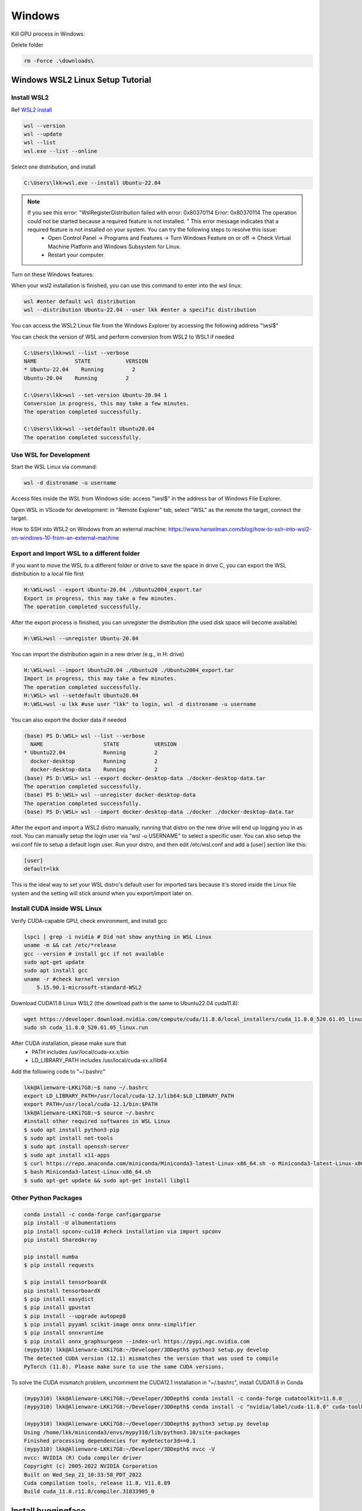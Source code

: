 Windows
==========
Kill GPU process in Windows:

.. code-block:: console
    nvidia-smi
    taskkill /PID 21824 /F

Delete folder

.. code-block:: console

    rm -Force .\downloads\
    
.. _WSL2:

Windows WSL2 Linux Setup Tutorial
----------------------------------

Install WSL2
~~~~~~~~~~~~

Ref `WSL2 install <https://learn.microsoft.com/en-us/windows/wsl/install>`_

.. code-block:: console

    wsl --version
    wsl --update
    wsl --list
    wsl.exe --list --online

Select one distribution, and install

.. code-block:: console

    C:\Users\lkk>wsl.exe --install Ubuntu-22.04

.. note::
    If you see this error: "WslRegisterDistribution failed with error: 0x80370114 Error: 0x80370114 The operation could not be started because a required feature is not installed. " This error message indicates that a required feature is not installed on your system. You can try the following steps to resolve this issue:
        * Open Control Panel -> Programs and Features -> Turn Windows Feature on or off -> Check Virtual Machine Platform and Windows Subsystem for Linux.
        * Restart your computer.

Turn on these Windows features:

.. image:: imgs/ENVs/windowsfeature.png
  :width: 400
  :alt: windows feature

When your wsl2 installation is finished, you can use this command to enter into the wsl linux:

.. code-block:: console

    wsl #enter default wsl distribution
    wsl --distribution Ubuntu-22.04 --user lkk #enter a specific distribution

You can access the WSL2 Linux file from the Windows Explorer by accessing the following address "\\wsl$"

You can check the version of WSL and perform conversion from WSL2 to WSL1 if needed

.. code-block:: console

    C:\Users\lkk>wsl --list --verbose
    NAME            STATE           VERSION
    * Ubuntu-22.04    Running         2
    Ubuntu-20.04    Running         2

    C:\Users\lkk>wsl --set-version Ubuntu-20.04 1
    Conversion in progress, this may take a few minutes.
    The operation completed successfully.

    C:\Users\lkk>wsl --setdefault Ubuntu20.04
    The operation completed successfully.

Use WSL for Development
~~~~~~~~~~~~~~~~~~~~~~~~
Start the WSL Linux via command:

.. code-block:: console

    wsl -d distroname -u username

Access files inside the WSL from Windows side: access "\\wsl$" in the address bar of Windows File Explorer.

Open WSL in VScode for development: in "Remote Explorer" tab, select "WSL" as the remote the target, connect the target.

How to SSH into WSL2 on Windows from an external machine: https://www.hanselman.com/blog/how-to-ssh-into-wsl2-on-windows-10-from-an-external-machine


Export and Import WSL to a different folder
~~~~~~~~~~~~~~~~~~~~~~~~~~~~~~~~~~~~~~~~~~~~
If you want to move the WSL to a different folder or drive to save the space in drive C, you can export the WSL distribution to a local file first

.. code-block:: console

    H:\WSL>wsl --export Ubuntu-20.04 ./Ubuntu2004_export.tar
    Export in progress, this may take a few minutes.
    The operation completed successfully.

After the export process is finished, you can unregister the distribution (the used disk space will become available)

.. code-block:: console

    H:\WSL>wsl --unregister Ubuntu-20.04

You can import the distribution again in a new driver (e.g., in H: drive)

.. code-block:: console

    H:\WSL>wsl --import Ubuntu20.04 ./Ubuntu20 ./Ubuntu2004_export.tar
    Import in progress, this may take a few minutes.
    The operation completed successfully.
    H:\WSL> wsl --setdefault Ubuntu20.04
    H:\WSL>wsl -u lkk #use user "lkk" to login, wsl -d distroname -u username

You can also export the docker data if needed

.. code-block:: console

    (base) PS D:\WSL> wsl --list --verbose
      NAME                   STATE           VERSION
    * Ubuntu22.04            Running         2
      docker-desktop         Running         2
      docker-desktop-data    Running         2
    (base) PS D:\WSL> wsl --export docker-desktop-data ./docker-desktop-data.tar
    The operation completed successfully.
    (base) PS D:\WSL> wsl --unregister docker-desktop-data
    The operation completed successfully.
    (base) PS D:\WSL> wsl --import docker-desktop-data ./docker ./docker-desktop-data.tar

After the export and import a WSL2 distro manually, running that distro on the new drive will end up logging you in as root. You can manually setup the login user via "wsl -u USERNAME" to select a specific user. You can also setup the wsl.conf file to setup a default login user. Run your distro, and then edit /etc/wsl.conf and add a [user] section like this:

.. code-block:: console

    [user]
    default=lkk

This is the ideal way to set your WSL distro's default user for imported tars because it's stored inside the Linux file system and the setting will stick around when you export/import later on.

Install CUDA inside WSL Linux
~~~~~~~~~~~~~~~~~~~~~~~~~~~~~~
Verify CUDA-capable GPU, check environment, and install gcc

.. code-block:: console

    lspci | grep -i nvidia # Did not show anything in WSL Linux
    uname -m && cat /etc/*release
    gcc --version # install gcc if not available
    sudo apt-get update
    sudo apt install gcc
    uname -r #check kernel version
        5.15.90.1-microsoft-standard-WSL2

Download CUDA11.8 Linux WSL2 (the download path is the same to Ubuntu22.04 cuda11.8):

.. code-block:: console

    wget https://developer.download.nvidia.com/compute/cuda/11.8.0/local_installers/cuda_11.8.0_520.61.05_linux.run
    sudo sh cuda_11.8.0_520.61.05_linux.run

After CUDA installation, please make sure that
 -   PATH includes /usr/local/cuda-xx.x/bin
 -   LD_LIBRARY_PATH includes /usr/local/cuda-xx.x/lib64

Add the following code to "~/.bashrc"

.. code-block:: console

    lkk@Alienware-LKKi7G8:~$ nano ~/.bashrc
    export LD_LIBRARY_PATH=/usr/local/cuda-12.1/lib64:$LD_LIBRARY_PATH
    export PATH=/usr/local/cuda-12.1/bin:$PATH
    lkk@Alienware-LKKi7G8:~$ source ~/.bashrc
    #install other required softwares in WSL Linux
    $ sudo apt install python3-pip
    $ sudo apt install net-tools
    $ sudo apt install openssh-server
    $ sudo apt install x11-apps
    $ curl https://repo.anaconda.com/miniconda/Miniconda3-latest-Linux-x86_64.sh -o Miniconda3-latest-Linux-x86_64.sh
    $ bash Miniconda3-latest-Linux-x86_64.sh
    $ sudo apt-get update && sudo apt-get install libgl1

Other Python Packages
~~~~~~~~~~~~~~~~~~~~~~

.. code-block:: console

    conda install -c conda-forge configargparse
    pip install -U albumentations
    pip install spconv-cu118 #check installation via import spconv
    pip install SharedArray

    pip install numba
    $ pip install requests

    $ pip install tensorboardX
    pip install tensorboardX
    $ pip install easydict
    $ pip install gpustat
    $ pip install --upgrade autopep8
    $ pip install pyyaml scikit-image onnx onnx-simplifier
    $ pip install onnxruntime
    $ pip install onnx_graphsurgeon --index-url https://pypi.ngc.nvidia.com
    (mypy310) lkk@Alienware-LKKi7G8:~/Developer/3DDepth$ python3 setup.py develop
    The detected CUDA version (12.1) mismatches the version that was used to compile
    PyTorch (11.8). Please make sure to use the same CUDA versions.

To solve the CUDA mismatch problem, uncomment the CUDA12.1 installation in "~/.bashrc", install CUDA11.8 in Conda

.. code-block:: console

    (mypy310) lkk@Alienware-LKKi7G8:~/Developer/3DDepth$ conda install -c conda-forge cudatoolkit=11.8.0
    (mypy310) lkk@Alienware-LKKi7G8:~/Developer/3DDepth$ conda install -c "nvidia/label/cuda-11.8.0" cuda-toolkit

    (mypy310) lkk@Alienware-LKKi7G8:~/Developer/3DDepth$ python3 setup.py develop
    Using /home/lkk/miniconda3/envs/mypy310/lib/python3.10/site-packages
    Finished processing dependencies for mydetector3d==0.1
    (mypy310) lkk@Alienware-LKKi7G8:~/Developer/3DDepth$ nvcc -V
    nvcc: NVIDIA (R) Cuda compiler driver
    Copyright (c) 2005-2022 NVIDIA Corporation
    Built on Wed_Sep_21_10:33:58_PDT_2022
    Cuda compilation tools, release 11.8, V11.8.89
    Build cuda_11.8.r11.8/compiler.31833905_0


Install huggingface
--------------------
https://huggingface.co/docs/transformers/installation
https://huggingface.co/docs/accelerate/basic_tutorials/install

.. code-block:: console

    % conda install -c conda-forge accelerate
    % accelerate config
    In which compute environment are you running?
    This machine
    ------------------------------------------------------------------------------------------------------------------------Which type of machine are you using?
    No distributed training
    Do you want to run your training on CPU only (even if a GPU / Apple Silicon device is available)? [yes/NO]:NO
    Do you wish to optimize your script with torch dynamo?[yes/NO]:NO
    Do you want to use DeepSpeed? [yes/NO]: NO
    What GPU(s) (by id) should be used for training on this machine as a comma-seperated list? [all]:all
    ------------------------------------------------------------------------------------------------------------------------Do you wish to use FP16 or BF16 (mixed precision)?
    bf16
    accelerate configuration saved at /home/lkk/.cache/huggingface/accelerate/default_config.yaml
    % accelerate env
    % conda install -c huggingface transformers
    % conda install -c huggingface -c conda-forge datasets #pip install datasets
    % pip install evaluate
    % pip install cchardet
    % conda install -c conda-forge umap-learn #pip install umap-learn
    % conda install sentencepiece
    % pip install portalocker
    % pip install huggingface_hub
    % pip install torchdata
    % pip install torchtext
    % pip install git+https://github.com/huggingface/transformers
    Successfully uninstalled transformers-4.31.0
    Successfully installed transformers-4.33.0.dev0
    % pip uninstall tokenizers
    % pip install tokenizers -U

.. code-block:: console

    pip install tensorboard
    pip install xformers #installed torch==2.0.1,  nvidia-cuda-cupti-cu11==11.7.101,  nvidia-nccl-cu11==2.14.3,  nvidia-cusparse-cu11==11.7.4.91, nvidia-cuda-runtime-cu11==11.7.99
    pip install --upgrade click
    pip install numpy==1.23.5
    pip install --upgrade tqdm
    pip install --upgrade requests
    pip install --upgrade jinja2
    pip install moviepy
    pip install -U "transformers==4.38.1" --upgrade
    pip install sentencepiece


Install langchain

.. code-block:: console

    (mypy310) lkk@Alienware-LKKi7G8:~/Developer$ conda install langchain -c conda-forge
    (mypy310) lkk@Alienware-LKKi7G8:~/Developer$ pip install langchain[llms]
    (mypy310) lkk@Alienware-LKKi7G8:~/Developer$ pip install openai
    pip install pypdf
    pip install tiktoken
    conda install -c conda-forge faiss
    pip install unstructured
    pip install pdf2image
    pip install pdfminer
    pip install pdfminer.six

Windows CMD command line:

.. code-block:: console

    tar -xf archive.zip #unzip a file